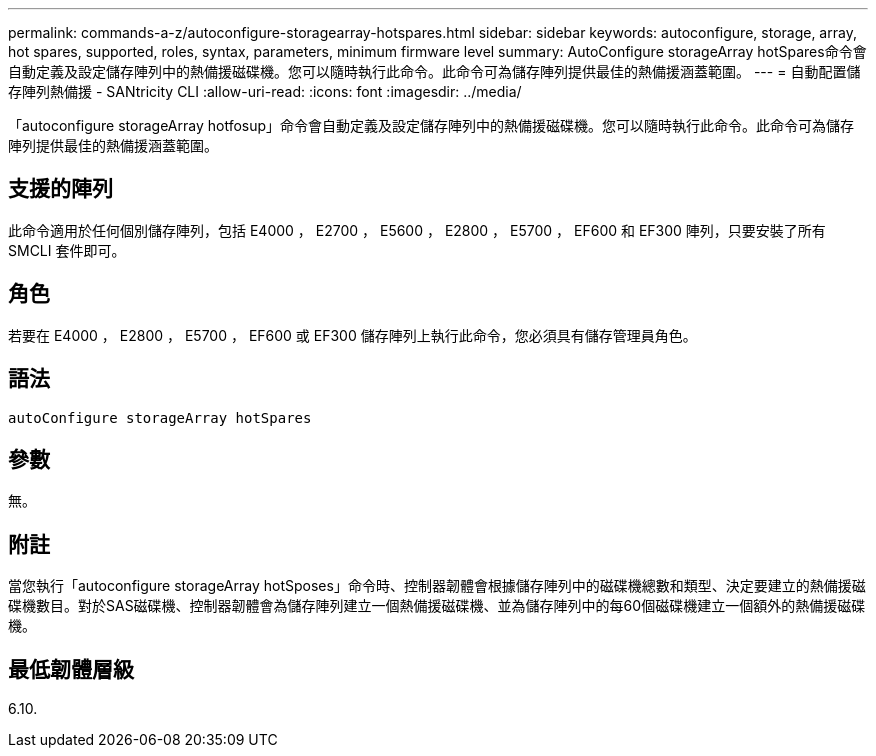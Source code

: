 ---
permalink: commands-a-z/autoconfigure-storagearray-hotspares.html 
sidebar: sidebar 
keywords: autoconfigure, storage, array, hot spares, supported, roles, syntax, parameters, minimum firmware level 
summary: AutoConfigure storageArray hotSpares命令會自動定義及設定儲存陣列中的熱備援磁碟機。您可以隨時執行此命令。此命令可為儲存陣列提供最佳的熱備援涵蓋範圍。 
---
= 自動配置儲存陣列熱備援 - SANtricity CLI
:allow-uri-read: 
:icons: font
:imagesdir: ../media/


[role="lead"]
「autoconfigure storageArray hotfosup」命令會自動定義及設定儲存陣列中的熱備援磁碟機。您可以隨時執行此命令。此命令可為儲存陣列提供最佳的熱備援涵蓋範圍。



== 支援的陣列

此命令適用於任何個別儲存陣列，包括 E4000 ， E2700 ， E5600 ， E2800 ， E5700 ， EF600 和 EF300 陣列，只要安裝了所有 SMCLI 套件即可。



== 角色

若要在 E4000 ， E2800 ， E5700 ， EF600 或 EF300 儲存陣列上執行此命令，您必須具有儲存管理員角色。



== 語法

[source, cli]
----
autoConfigure storageArray hotSpares
----


== 參數

無。



== 附註

當您執行「autoconfigure storageArray hotSposes」命令時、控制器韌體會根據儲存陣列中的磁碟機總數和類型、決定要建立的熱備援磁碟機數目。對於SAS磁碟機、控制器韌體會為儲存陣列建立一個熱備援磁碟機、並為儲存陣列中的每60個磁碟機建立一個額外的熱備援磁碟機。



== 最低韌體層級

6.10.
